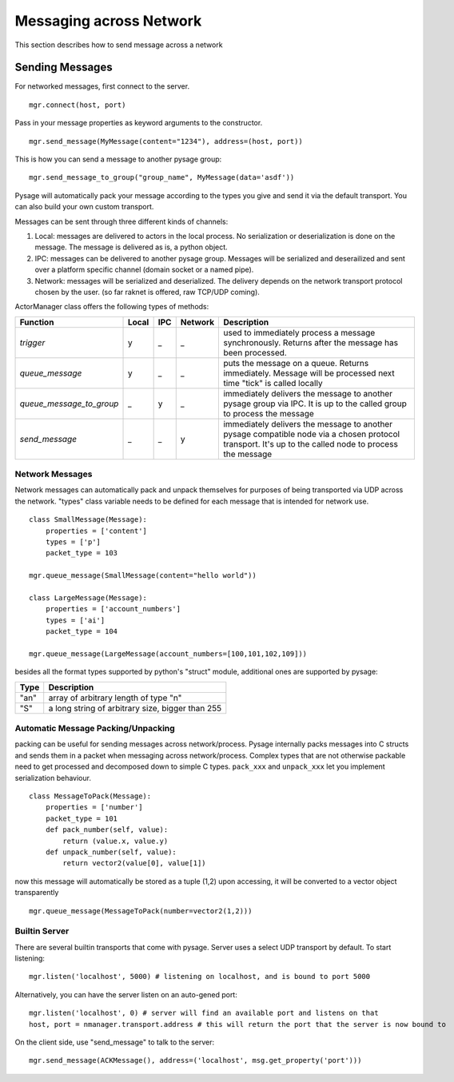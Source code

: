Messaging across Network
***************************

This section describes how to send message across a network

Sending Messages
=================

For networked messages, first connect to the server.
::

    mgr.connect(host, port)

Pass in your message properties as keyword arguments to the constructor.
::

    mgr.send_message(MyMessage(content="1234"), address=(host, port))

This is how you can send a message to another pysage group:
::

    mgr.send_message_to_group("group_name", MyMessage(data='asdf'))

Pysage will automatically pack your message according to the types you give and send it via the default transport.  You can also build your own custom transport.

Messages can be sent through three different kinds of channels:

#. Local: messages are delivered to actors in the local process.  No serialization or deserialization is done on the message.  The message is delivered as is, a python object.

#. IPC: messages can be delivered to another pysage group.  Messages will be serialized and deserailized and sent over a platform specific channel (domain socket or a named pipe).

#. Network: messages will be serialized and deserialized.  The delivery depends on the network transport protocol chosen by the user.  (so far raknet is offered, raw TCP/UDP coming).

ActorManager class offers the following types of methods:

=========================  ======   =========   =======  ================================================================================================================================================================
Function                   Local    IPC         Network  Description
=========================  ======   =========   =======  ================================================================================================================================================================
`trigger`                  y        _           _        used to immediately process a message synchronously.  Returns after the message has been processed.
`queue_message`            y        _           _        puts the message on a queue.  Returns immediately.  Message will be processed next time "tick" is called locally
`queue_message_to_group`   _        y           _        immediately delivers the message to another pysage group via IPC.  It is up to the called group to process the message
`send_message`             _        _           y        immediately delivers the message to another pysage compatible node via a chosen protocol transport.  It's up to the called node to process the message 
=========================  ======   =========   =======  ================================================================================================================================================================

Network Messages
------------------

Network messages can automatically pack and unpack themselves for purposes of being transported via UDP across the network.  "types" class variable needs to be defined for each message that is intended for network use.
::

    class SmallMessage(Message):
        properties = ['content']
        types = ['p']
        packet_type = 103
    
    mgr.queue_message(SmallMessage(content="hello world"))
    
    class LargeMessage(Message):
        properties = ['account_numbers']
        types = ['ai']
        packet_type = 104
    
    mgr.queue_message(LargeMessage(account_numbers=[100,101,102,109]))

besides all the format types supported by python's "struct" module, additional ones are supported by pysage:

=======  ===================================================
Type     Description
=======  ===================================================
"an"     array of arbitrary length of type "n"
"S"      a long string of arbitrary size, bigger than 255
=======  ===================================================

Automatic Message Packing/Unpacking
------------------------------------
packing can be useful for sending messages across network/process.  Pysage internally packs messages into C structs and sends them in a packet when messaging across network/process.  Complex types that are not otherwise packable need to get processed and decomposed down to simple C types.  ``pack_xxx`` and ``unpack_xxx`` let you implement serialization behaviour.
::

    class MessageToPack(Message):
        properties = ['number']
        packet_type = 101
        def pack_number(self, value):
            return (value.x, value.y)
        def unpack_number(self, value):
            return vector2(value[0], value[1])

now this message will automatically be stored as a tuple (1,2)
upon accessing, it will be converted to a vector object transparently
::

    mgr.queue_message(MessageToPack(number=vector2(1,2)))

Builtin Server
-----------------
There are several builtin transports that come with pysage.  Server uses a select UDP transport by default.  To start listening:
::

    mgr.listen('localhost', 5000) # listening on localhost, and is bound to port 5000

Alternatively, you can have the server listen on an auto-gened port:
::

    mgr.listen('localhost', 0) # server will find an available port and listens on that
    host, port = nmanager.transport.address # this will return the port that the server is now bound to

On the client side, use "send_message" to talk to the server:
::

    mgr.send_message(ACKMessage(), address=('localhost', msg.get_property('port')))



